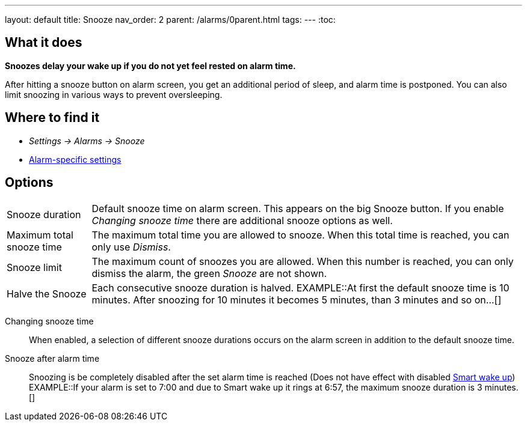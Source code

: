 ---
layout: default
title: Snooze
nav_order: 2
parent: /alarms/0parent.html
tags:
---
:toc:

== What it does
*Snoozes delay your wake up if you do not yet feel rested on alarm time.*

After hitting a snooze button on alarm screen, you get an additional period of sleep, and alarm time is postponed.
You can also limit snoozing in various ways to prevent oversleeping.

== Where to find it
* _Settings -> Alarms -> Snooze_
* <</alarms/alarm_settings#per-alarm, Alarm-specific settings>>

== Options
[horizontal]
Snooze duration:: Default snooze time on alarm screen. This appears on the big [color-green]#Snooze button#. If you enable _Changing snooze time_ there are additional snooze options as well.
Maximum total snooze time:: The maximum total time you are allowed to snooze. When this total time is reached, you can only use _Dismiss_.
Snooze limit:: The maximum count of snoozes you are allowed. When this number is reached, you can only dismiss the alarm, the green _Snooze_ are not shown.
Halve the Snooze:: Each consecutive snooze duration is halved.
EXAMPLE::At first the default snooze time is 10 minutes. After snoozing for 10 minutes it becomes 5 minutes, than 3 minutes and so on...[]
[[snooze-change]]
Changing snooze time:: When enabled, a selection of different snooze durations occurs on the alarm screen in addition to the default snooze time.
Snooze after alarm time:: Snoozing is be completely disabled after the set alarm time is reached (Does not have effect with disabled <</alarms/smart_wake_up#, Smart wake up>>)
EXAMPLE::If your alarm is set to 7:00 and due to Smart wake up it rings at 6:57, the maximum snooze duration is 3 minutes.[]
